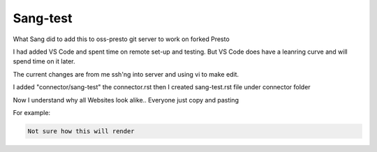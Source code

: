 ===============
Sang-test
===============

What Sang did to add this to oss-presto git server to work on forked Presto

I had added VS Code and spent time on remote set-up and testing. But VS Code 
does have a leanring curve and will spend time on it later.

The current changes are from me ssh'ng into server and using vi to make edit.

I added "connector/sang-test" the connector.rst
then I created sang-test.rst file under connector folder  

Now I understand why all Websites look alike.. Everyone just copy and pasting

For example:

.. code-block:: none

 Not sure how this will render



